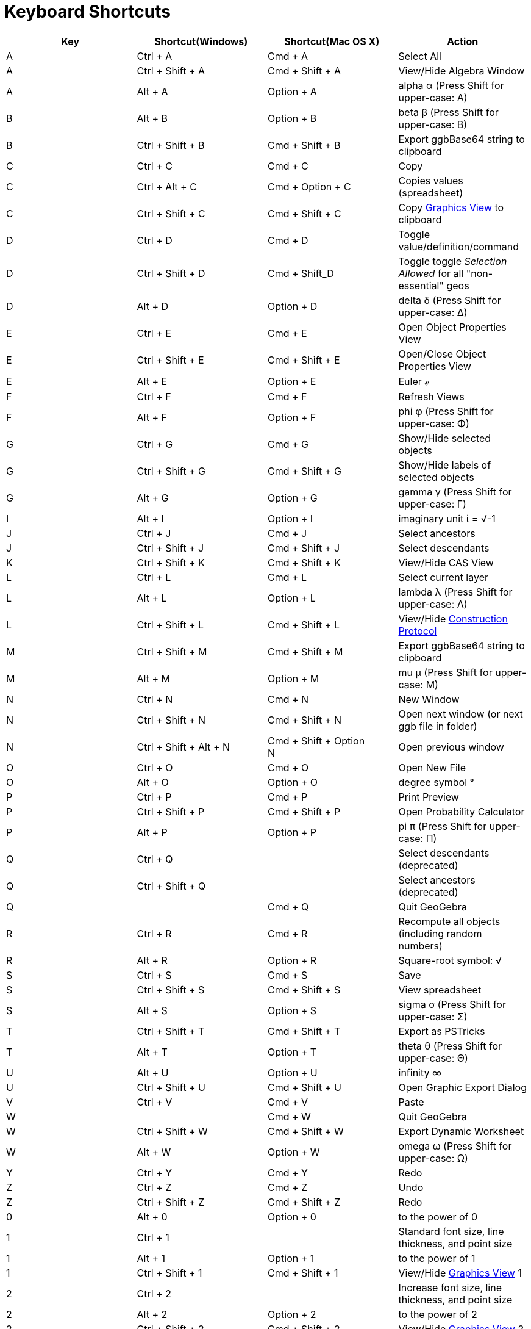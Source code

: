 = Keyboard Shortcuts
ifdef::env-github[:imagesdir: /zh/modules/ROOT/assets/images]

[cols=",,,",options="header",]
|===
|Key |Shortcut(Windows) |Shortcut(Mac OS X) |Action
|A |[.kcode]#Ctrl# + [.kcode]#A# |[.kcode]#Cmd# + [.kcode]#A# |Select All

|A |[.kcode]#Ctrl# + [.kcode]#Shift# + [.kcode]#A# |[.kcode]#Cmd# + [.kcode]#Shift# + [.kcode]#A# |View/Hide Algebra
Window

|A |[.kcode]#Alt# + [.kcode]#A# |[.kcode]#Option# + [.kcode]#A# |alpha α (Press [.kcode]#Shift# for upper-case: Α)

|B |[.kcode]#Alt# + [.kcode]#B# |[.kcode]#Option# + [.kcode]#B# |beta β (Press [.kcode]#Shift# for upper-case: Β)

|B |[.kcode]#Ctrl# + [.kcode]#Shift# + [.kcode]#B# |[.kcode]#Cmd# + [.kcode]#Shift# + [.kcode]#B# |Export ggbBase64
string to clipboard

|C |[.kcode]#Ctrl# + [.kcode]#C# |[.kcode]#Cmd# + [.kcode]#C# |Copy

|C |[.kcode]#Ctrl# + [.kcode]#Alt# + [.kcode]#C# |[.kcode]#Cmd# + [.kcode]#Option# + [.kcode]#C# |Copies values
(spreadsheet)

|C |[.kcode]#Ctrl# + [.kcode]#Shift# + [.kcode]#C# |[.kcode]#Cmd# + [.kcode]#Shift# + [.kcode]#C# |Copy
xref:/Graphics_View.adoc[Graphics View] to clipboard

|D |[.kcode]#Ctrl# + [.kcode]#D# |[.kcode]#Cmd# + [.kcode]#D# |Toggle value/definition/command

|D |[.kcode]#Ctrl# + [.kcode]#Shift# + [.kcode]#D# |[.kcode]#Cmd# + [.kcode]#Shift_D# |Toggle toggle _Selection Allowed_
for all "non-essential" geos

|D |[.kcode]#Alt# + [.kcode]#D# |[.kcode]#Option# + [.kcode]#D# |delta δ (Press [.kcode]#Shift# for upper-case: Δ)

|E |[.kcode]#Ctrl# + [.kcode]#E# |[.kcode]#Cmd# + [.kcode]#E# |Open Object Properties View

|E |[.kcode]#Ctrl# + [.kcode]#Shift# + [.kcode]#E# |[.kcode]#Cmd# + [.kcode]#Shift# + [.kcode]#E# |Open/Close Object
Properties View

|E |[.kcode]#Alt# + [.kcode]#E# |[.kcode]#Option# + [.kcode]#E# |Euler ℯ

|F |[.kcode]#Ctrl# + [.kcode]#F# |[.kcode]#Cmd# + [.kcode]#F# |Refresh Views

|F |[.kcode]#Alt# + [.kcode]#F# |[.kcode]#Option# + [.kcode]#F# |phi φ (Press [.kcode]#Shift# for upper-case: Φ)

|G |[.kcode]#Ctrl# + [.kcode]#G# |[.kcode]#Cmd# + [.kcode]#G# |Show/Hide selected objects

|G |[.kcode]#Ctrl# + [.kcode]#Shift# + [.kcode]#G# |[.kcode]#Cmd# + [.kcode]#Shift# + [.kcode]#G# |Show/Hide labels of
selected objects

|G |[.kcode]#Alt# + [.kcode]#G# |[.kcode]#Option# + [.kcode]#G# |gamma γ (Press [.kcode]#Shift# for upper-case: Γ)

|I |[.kcode]#Alt# + [.kcode]#I# |[.kcode]#Option# + [.kcode]#I# |imaginary unit ί = √-1

|J |[.kcode]#Ctrl# + [.kcode]#J# |[.kcode]#Cmd# + [.kcode]#J# |Select ancestors

|J |[.kcode]#Ctrl# + [.kcode]#Shift# + [.kcode]#J# |[.kcode]#Cmd# + [.kcode]#Shift# + [.kcode]#J# |Select descendants

|K |[.kcode]#Ctrl# + [.kcode]#Shift# + [.kcode]#K# |[.kcode]#Cmd# + [.kcode]#Shift# + [.kcode]#K# |View/Hide CAS View

|L |[.kcode]#Ctrl# + [.kcode]#L# |[.kcode]#Cmd# + [.kcode]#L# |Select current layer

|L |[.kcode]#Alt# + [.kcode]#L# |[.kcode]#Option# + [.kcode]#L# |lambda λ (Press [.kcode]#Shift# for upper-case: Λ)

|L |[.kcode]#Ctrl# + [.kcode]#Shift# + [.kcode]#L# |[.kcode]#Cmd# + [.kcode]#Shift# + [.kcode]#L# |View/Hide
xref:/Construction_Protocol.adoc[Construction Protocol]

|M |[.kcode]#Ctrl# + [.kcode]#Shift# + [.kcode]#M# |[.kcode]#Cmd# + [.kcode]#Shift# + [.kcode]#M# |Export ggbBase64
string to clipboard

|M |[.kcode]#Alt# + [.kcode]#M# |[.kcode]#Option# + [.kcode]#M# |mu μ (Press [.kcode]#Shift# for upper-case: Μ)

|N |[.kcode]#Ctrl# + [.kcode]#N# |[.kcode]#Cmd# + [.kcode]#N# |New Window

|N |[.kcode]#Ctrl# + [.kcode]#Shift# + [.kcode]#N# |[.kcode]#Cmd# + [.kcode]#Shift# + [.kcode]#N# |Open next window (or
next ggb file in folder)

|N |[.kcode]#Ctrl# + [.kcode]#Shift# + [.kcode]#Alt# + [.kcode]#N# |[.kcode]#Cmd# + [.kcode]#Shift# + [.kcode]#Option# +
[.kcode]#N# |Open previous window

|O |[.kcode]#Ctrl# + [.kcode]#O# |[.kcode]#Cmd# + [.kcode]#O# |Open New File

|O |[.kcode]#Alt# + [.kcode]#O# |[.kcode]#Option# + [.kcode]#O# |degree symbol °

|P |[.kcode]#Ctrl# + [.kcode]#P# |[.kcode]#Cmd# + [.kcode]#P# |Print Preview

|P |[.kcode]#Ctrl# + [.kcode]#Shift# + [.kcode]#P# |[.kcode]#Cmd# + [.kcode]#Shift# + [.kcode]#P# |Open Probability
Calculator

|P |[.kcode]#Alt# + [.kcode]#P# |[.kcode]#Option# + [.kcode]#P# |pi π (Press [.kcode]#Shift# for upper-case: Π)

|Q |[.kcode]#Ctrl# + [.kcode]#Q# | |Select descendants (deprecated)

|Q |[.kcode]#Ctrl# + [.kcode]#Shift# + [.kcode]#Q# | |Select ancestors (deprecated)

|Q | |[.kcode]#Cmd# + [.kcode]#Q# |Quit GeoGebra

|R |[.kcode]#Ctrl# + [.kcode]#R# |[.kcode]#Cmd# + [.kcode]#R# |Recompute all objects (including random numbers)

|R |[.kcode]#Alt# + [.kcode]#R# |[.kcode]#Option# + [.kcode]#R# |Square-root symbol: √

|S |[.kcode]#Ctrl# + [.kcode]#S# |[.kcode]#Cmd# + [.kcode]#S# |Save

|S |[.kcode]#Ctrl# + [.kcode]#Shift# + [.kcode]#S# |[.kcode]#Cmd# + [.kcode]#Shift# + [.kcode]#S# |View spreadsheet

|S |[.kcode]#Alt# + [.kcode]#S# |[.kcode]#Option# + [.kcode]#S# |sigma σ (Press [.kcode]#Shift# for upper-case: Σ)

|T |[.kcode]#Ctrl# + [.kcode]#Shift# + [.kcode]#T# |[.kcode]#Cmd# + [.kcode]#Shift# + [.kcode]#T# |Export as PSTricks

|T |[.kcode]#Alt# + [.kcode]#T# |[.kcode]#Option# + [.kcode]#T# |theta θ (Press [.kcode]#Shift# for upper-case: Θ)

|U |[.kcode]#Alt# + [.kcode]#U# |[.kcode]#Option# + [.kcode]#U# |infinity ∞

|U |[.kcode]#Ctrl# + [.kcode]#Shift# + [.kcode]#U# |[.kcode]#Cmd# + [.kcode]#Shift# + [.kcode]#U# |Open Graphic Export
Dialog

|V |[.kcode]#Ctrl# + [.kcode]#V# |[.kcode]#Cmd# + [.kcode]#V# |Paste

|W | |[.kcode]#Cmd# + [.kcode]#W# |Quit GeoGebra

|W |[.kcode]#Ctrl# + [.kcode]#Shift# + [.kcode]#W# |[.kcode]#Cmd# + [.kcode]#Shift# + [.kcode]#W# |Export Dynamic
Worksheet

|W |[.kcode]#Alt# + [.kcode]#W# |[.kcode]#Option# + [.kcode]#W# |omega ω (Press [.kcode]#Shift# for upper-case: Ω)

|Y |[.kcode]#Ctrl# + [.kcode]#Y# |[.kcode]#Cmd# + [.kcode]#Y# |Redo

|Z |[.kcode]#Ctrl# + [.kcode]#Z# |[.kcode]#Cmd# + [.kcode]#Z# |Undo

|Z |[.kcode]#Ctrl# + [.kcode]#Shift# + [.kcode]#Z# |[.kcode]#Cmd# + [.kcode]#Shift# + [.kcode]#Z# |Redo

|0 |[.kcode]#Alt# + [.kcode]#0# |[.kcode]#Option# + [.kcode]#0# |to the power of 0

|1 |[.kcode]#Ctrl# + [.kcode]#1# | |Standard font size, line thickness, and point size

|1 |[.kcode]#Alt# + [.kcode]#1# |[.kcode]#Option# + [.kcode]#1# |to the power of 1

|1 |[.kcode]#Ctrl# + [.kcode]#Shift# + [.kcode]#1# |[.kcode]#Cmd# + [.kcode]#Shift# + [.kcode]#1# |View/Hide
xref:/Graphics_View.adoc[Graphics View] 1

|2 |[.kcode]#Ctrl# + [.kcode]#2# | |Increase font size, line thickness, and point size

|2 |[.kcode]#Alt# + [.kcode]#2# |[.kcode]#Option# + [.kcode]#2# |to the power of 2

|2 |[.kcode]#Ctrl# + [.kcode]#Shift# + [.kcode]#2# |[.kcode]#Cmd# + [.kcode]#Shift# + [.kcode]#2# |View/Hide
xref:/Graphics_View.adoc[Graphics View] 2

|3 |[.kcode]#Ctrl# + [.kcode]#3# | |Black/white mode

|3 |[.kcode]#Alt# + [.kcode]#3# |[.kcode]#Option# + [.kcode]#3# |to the power of 3

|4 |[.kcode]#Alt# + [.kcode]#4# |[.kcode]#Option# + [.kcode]#4# |to the power of 4

|5 |[.kcode]#Alt# + [.kcode]#5# |[.kcode]#Option# + [.kcode]#5# |to the power of 5

|6 |[.kcode]#Alt# + [.kcode]#6# |[.kcode]#Option# + [.kcode]#6# |to the power of 6

|7 |[.kcode]#Alt# + [.kcode]#7# |[.kcode]#Option# + [.kcode]#7# |to the power of 7

|8 |[.kcode]#Alt# + [.kcode]#8# |[.kcode]#Option# + [.kcode]#8# |to the power of 8

|9 |[.kcode]#Alt# + [.kcode]#9# |[.kcode]#Option# + [.kcode]#9# |to the power of 9

|- |[.kcode]#-# |[.kcode]#-# |Decrease selected slider/numberMove selected point along path/curve

|- |[.kcode]#Ctrl# + [.kcode]#-# |[.kcode]#Ctrl# + [.kcode]#-# |Zoom out(hold [.kcode]#Alt# as well for accelerated
zoom)

|- |[.kcode]#Alt# + [.kcode]#-# |[.kcode]#Option# + [.kcode]#-# |superscript minus

|+ |[.kcode]#+# |[.kcode]#+# |Increase selected slider/numberMove selected point along path/curve

|+ |[.kcode]#Ctrl# + [.kcode]#+# |[.kcode]#Ctrl# + [.kcode]#+# |Zoom in (hold [.kcode]#Alt# as well for accelerated
zoom)

|+ |[.kcode]#Alt# + [.kcode]#+# |[.kcode]#Option# + [.kcode]#+# |plus-or-minus ±

|= |[.kcode]#=# |[.kcode]#=# |Increase selected slider/numberMove selected point along curve

|= |[.kcode]#Ctrl# + [.kcode]#=# |[.kcode]#Cmd# + [.kcode]#=# |Zoom in (hold Alt as well for accelerated zoom)

|= |[.kcode]#Alt# + [.kcode]#=# |[.kcode]#Option# + [.kcode]#=# |not-equal-to ≠

|< |[.kcode]#Alt# + [.kcode]#<# |[.kcode]#Option# + [.kcode]#<# |less-than-or-equal-to ≤

|, (comma) |[.kcode]#Alt# + [.kcode]#,# |[.kcode]#Option# + [.kcode]#,# |less-than-or-equal-to ≤

|> |[.kcode]#Alt# + [.kcode]#># |[.kcode]#Option# + [.kcode]#># |greater-than-or-equal-to ≥

|. (period) |[.kcode]#Alt# + [.kcode]#.# |[.kcode]#Option# + [.kcode]#.# |greater-than-or-equal-to ≥

|F1 |[.kcode]#F1# |[.kcode]#F1# |Help

|F2 |[.kcode]#F2# |[.kcode]#F2# |Start editing selected object

|F3 |[.kcode]#F3# |[.kcode]#F3# |Copy definition of selected object to the xref:/Input_Bar.adoc[Input Bar]

|F4 |[.kcode]#F4# |[.kcode]#F4# |Copy value of selected object to the xref:/Input_Bar.adoc[Input Bar]

|F4 |[.kcode]#Alt# + [.kcode]#F4# | |Quit GeoGebra

|F5 |[.kcode]#F5# |[.kcode]#F5# |copy name of selected object to the xref:/Input_Bar.adoc[Input Bar]

|F9 |[.kcode]#F9# |[.kcode]#F9# |Recompute all objects (including random numbers)

|Enter |[.kcode]#Enter# |[.kcode]#Enter# |Toggle input between xref:/Graphics_View.adoc[Graphics View] and
xref:/Input_Bar.adoc[Input Bar]

|Tab |[.kcode]#Ctrl# + [.kcode]#Tab# |[.kcode]#Cmd# + [.kcode]#Tab# |Cycle the focus round the open views

|Left Click |Left Click |Left Click |(current mode)

|Left Click |[.kcode]##Alt##+Left Click |[.kcode]##Option##+Left Click |copy definition to xref:/Input_Bar.adoc[input
bar]

|Left Click |[.kcode]##Alt##+Left Drag |[.kcode]##Option##+Left Drag |create list of selected objects in
xref:/Input_Bar.adoc[input bar]

|Right Click |Right click in xref:/Graphics_View.adoc[Graphics View] | |Fast drag mode (drag on object) Zoom (drag not
on object) Open menu (click on object) Open Axes and Grid menu (click not on object)

|Right Click |[.kcode]##Shift##+ Right Drag | |Zooms without preserving the aspect ratio

|Scroll Wheel |Scroll Wheel |Scroll Wheel |Zoom in / out (Application)

|Scroll Wheel |[.kcode]##Shift##+Scroll Wheel | |Zoom in / out (Applet)

|Scroll Wheel |[.kcode]##Alt##+Scroll Wheel |[.kcode]##Option##+Scroll Wheel |Accelerated zoom in / out

|Delete |[.kcode]#Delete# | |Delete current selection

|Backspace |[.kcode]#Backspace# |[.kcode]#Backspace# |Delete current selection

|Up arrow ↑ |[.kcode]#↑# |[.kcode]#↑# |Increase selected slider/number Move selected point up *3D Graphics* Increase
y-coordinate of selected point Go to older entry in Input Bar history Go up in
xref:/Construction_Protocol.adoc[construction protocol]

|Up arrow ↑ |[.kcode]#Ctrl# + [.kcode]#↑# | |x10 speed multiplier Spreadsheet: go to top of current block of cells (or
go up to next defined cell)

|Up arrow ↑ |[.kcode]#Shift# + [.kcode]#↑# |[.kcode]#Shift# + [.kcode]#↑# |x0.1 speed multiplier, or rescale y-axis if
no objects selected

|Up arrow ↑ |[.kcode]#Alt# + [.kcode]#↑# |[.kcode]#Option# + [.kcode]#↑# |x100 multiplier

|Right arrow → |[.kcode]#→# |[.kcode]#→# |Increase selected slider/number Move selected point right *3D Graphics*
Increase x-coordinate of selected point Go up in xref:/Construction_Protocol.adoc[construction protocol]

|Right arrow → |[.kcode]#Ctrl# + [.kcode]#→# | |x10 speed multiplier Spreadsheet: go to right of current block of cells
(or go right to next defined cell)

|Right arrow → |[.kcode]#Shift# + [.kcode]#→# |[.kcode]#Shift# + [.kcode]#→# |x0.1 speed multiplier, or rescale x-axis
if no objects selected

|Right arrow → |[.kcode]#Alt# + [.kcode]#→# |[.kcode]#Option# + [.kcode]#→# |x100 multiplier

|Left arrow ← |[.kcode]#←# |[.kcode]#←# |Decrease selected slider/number Move selected point left *3D Graphics* Decrease
x-coordinate of selected pointGo down in xref:/Construction_Protocol.adoc[construction protocol]

|Left arrow ← |[.kcode]#Ctrl# + [.kcode]#←# | |x10 speed multiplier Spreadsheet: go to left of current block of cells
(or go left to next defined cell)

|Left arrow ← |[.kcode]#Shift# + [.kcode]#←# |[.kcode]#Shift# + [.kcode]#←# |x0.1 speed multiplier, or rescale x-axis if
no objects selected

|Left arrow ← |[.kcode]#Alt# + [.kcode]#←# |[.kcode]#Option# + [.kcode]#←# |x100 multiplier

|Down arrow ↓ |[.kcode]#↓# |[.kcode]#↓# |Decrease selected slider/number Move selected point down *3D Graphics* Decrease
y-coordinate of selected point Go to newer entry in Input Bar history Go down in
xref:/Construction_Protocol.adoc[construction protocol]

|Down arrow ↓ |[.kcode]#Ctrl# + [.kcode]#↓# | |x10 speed multiplier Spreadsheet: go to bottom of current block of cells
(or go down to next defined cell)

|Down arrow ↓ |[.kcode]#Shift# + [.kcode]#↓# |[.kcode]#Shift# + [.kcode]#↓# |x0.1 speed multiplier, or rescale y-axis if
no objects selected

|Down arrow ↓ |[.kcode]#Alt# + [.kcode]#↓# |[.kcode]#Option# + [.kcode]#↓# |x100 multiplier

|Home |[.kcode]#Home# | |Go to first item in xref:/Construction_Protocol.adoc[construction protocol] Spreadsheet: go to
top left

|PgUp ↑ |[.kcode]#⇞# | |Go to first item in xref:/Construction_Protocol.adoc[construction protocol] *3D Graphics*
Increase z-coordinate of selected point

|End |[.kcode]#End# | |Go to last item in xref:/Construction_Protocol.adoc[construction protocol] Spreadsheet: go to
bottom right

|PgDn↓ |[.kcode]#⇟# | |Go to last item in xref:/Construction_Protocol.adoc[construction protocol] *3D Graphics* Decrease
z-coordinate of selected point
|===

In addition, use [.kcode]#Alt# + [.kcode]#Shift# (Mac OS X [.kcode]#Ctrl# + [.kcode]#Shift#) to get upper-case Greek
characters.

